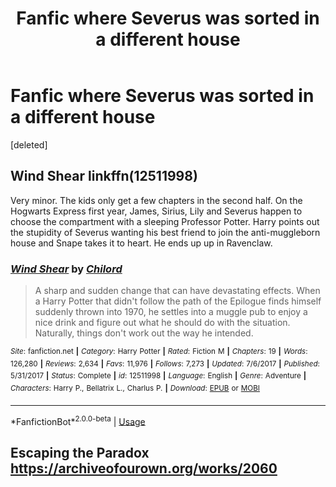 #+TITLE: Fanfic where Severus was sorted in a different house

* Fanfic where Severus was sorted in a different house
:PROPERTIES:
:Score: 4
:DateUnix: 1583110268.0
:DateShort: 2020-Mar-02
:FlairText: Request
:END:
[deleted]


** Wind Shear linkffn(12511998)

Very minor. The kids only get a few chapters in the second half. On the Hogwarts Express first year, James, Sirius, Lily and Severus happen to choose the compartment with a sleeping Professor Potter. Harry points out the stupidity of Severus wanting his best friend to join the anti-muggleborn house and Snape takes it to heart. He ends up up in Ravenclaw.
:PROPERTIES:
:Author: streakermaximus
:Score: 3
:DateUnix: 1583114447.0
:DateShort: 2020-Mar-02
:END:

*** [[https://www.fanfiction.net/s/12511998/1/][*/Wind Shear/*]] by [[https://www.fanfiction.net/u/67673/Chilord][/Chilord/]]

#+begin_quote
  A sharp and sudden change that can have devastating effects. When a Harry Potter that didn't follow the path of the Epilogue finds himself suddenly thrown into 1970, he settles into a muggle pub to enjoy a nice drink and figure out what he should do with the situation. Naturally, things don't work out the way he intended.
#+end_quote

^{/Site/:} ^{fanfiction.net} ^{*|*} ^{/Category/:} ^{Harry} ^{Potter} ^{*|*} ^{/Rated/:} ^{Fiction} ^{M} ^{*|*} ^{/Chapters/:} ^{19} ^{*|*} ^{/Words/:} ^{126,280} ^{*|*} ^{/Reviews/:} ^{2,634} ^{*|*} ^{/Favs/:} ^{11,976} ^{*|*} ^{/Follows/:} ^{7,273} ^{*|*} ^{/Updated/:} ^{7/6/2017} ^{*|*} ^{/Published/:} ^{5/31/2017} ^{*|*} ^{/Status/:} ^{Complete} ^{*|*} ^{/id/:} ^{12511998} ^{*|*} ^{/Language/:} ^{English} ^{*|*} ^{/Genre/:} ^{Adventure} ^{*|*} ^{/Characters/:} ^{Harry} ^{P.,} ^{Bellatrix} ^{L.,} ^{Charlus} ^{P.} ^{*|*} ^{/Download/:} ^{[[http://www.ff2ebook.com/old/ffn-bot/index.php?id=12511998&source=ff&filetype=epub][EPUB]]} ^{or} ^{[[http://www.ff2ebook.com/old/ffn-bot/index.php?id=12511998&source=ff&filetype=mobi][MOBI]]}

--------------

*FanfictionBot*^{2.0.0-beta} | [[https://github.com/tusing/reddit-ffn-bot/wiki/Usage][Usage]]
:PROPERTIES:
:Author: FanfictionBot
:Score: 1
:DateUnix: 1583114462.0
:DateShort: 2020-Mar-02
:END:


** Escaping the Paradox [[https://archiveofourown.org/works/2060]]
:PROPERTIES:
:Author: maryfamilyresearch
:Score: 1
:DateUnix: 1583118115.0
:DateShort: 2020-Mar-02
:END:
